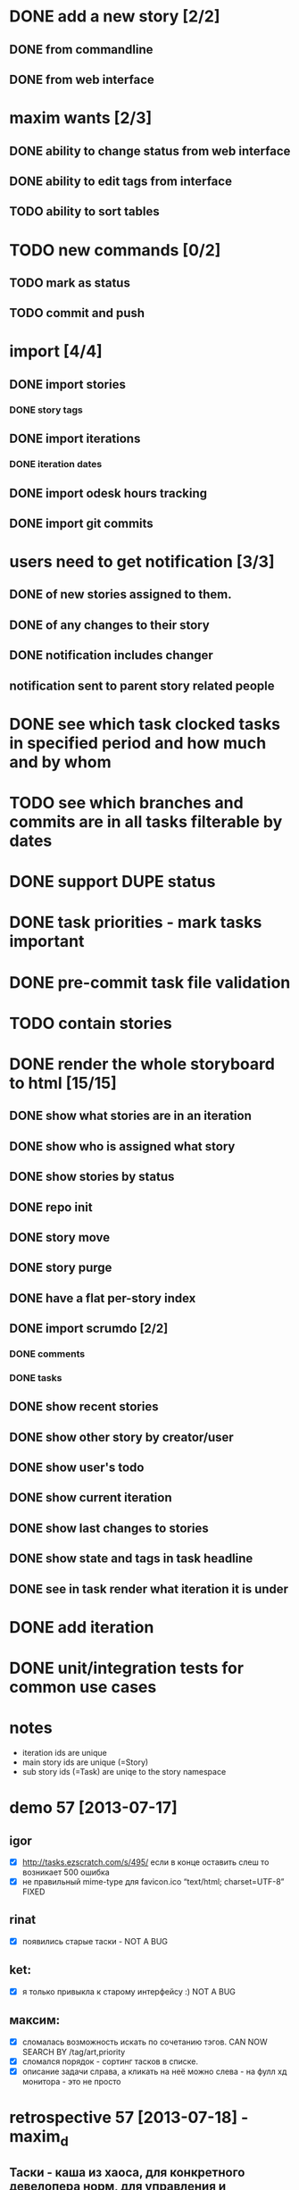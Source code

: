* DONE add a new story [2/2]
** DONE from commandline
** DONE from web interface
* maxim wants [2/3]
** DONE ability to change status from web interface
** DONE ability to edit tags from interface
** TODO ability to sort tables
* TODO new commands [0/2]
** TODO mark as status
** TODO commit and push
* import [4/4]
** DONE import stories
*** DONE story tags
** DONE import iterations
*** DONE iteration dates
** DONE import odesk hours tracking
** DONE import git commits
* users need to get notification [3/3]
** DONE of new stories assigned to them.
** DONE of any changes to their story
** DONE notification includes changer
** notification sent to parent story related people
* DONE see which task clocked tasks in specified period and how much and by whom
* TODO see which branches and commits are in all tasks filterable by dates  
* DONE support DUPE status
* DONE task priorities - mark tasks important
* DONE pre-commit task file validation
* TODO contain stories
* DONE render the whole storyboard to html [15/15]
** DONE show what stories are in an iteration
** DONE show who is assigned what story
** DONE show stories by status
** DONE repo init
** DONE story move
** DONE story purge
** DONE have a flat per-story index
** DONE import scrumdo [2/2]
*** DONE comments
*** DONE tasks 
** DONE show recent stories
** DONE show other story by creator/user
** DONE show user's todo
** DONE show current iteration
** DONE show last changes to stories
** DONE show state and tags in task headline
** DONE see in task render what iteration it is under
* DONE add iteration
* DONE unit/integration tests for common use cases
* notes
- iteration ids are unique
- main story ids are unique (=Story)
- sub story ids (=Task) are uniqe to the story namespace 
* demo 57 [2013-07-17]
** igor
- [X] http://tasks.ezscratch.com/s/495/ если в конце оставить слеш то возникает 500 ошибка
- [X] не правильный mime-type для favicon.ico “text/html;  charset=UTF-8” FIXED
** rinat
- [X] появились старые таски - NOT A BUG
** ket:
- [X] я только привыкла к старому интерфейсу :) NOT A BUG
** максим:
- [X] сломалась возможность искать по сочетанию тэгов. CAN NOW SEARCH BY /tag/art,priority
- [X] сломался порядок - сортинг тасков в списке.
- [X] описание задачи слрава, а кликать на неё можно слева - на фулл хд монитора - это не просто
* retrospective 57 [2013-07-18] - maxim_d
** Таски - каша из хаоса, для конкретного девелопера норм, для управления и понимания что вообще происходит - ад
*** в кучу фичи, баги, арты
**** То ради чего был создан велосипед - подтаски по сути своей не работает, так системы никакой нет - то новые таски, то подтаски - система ждёт что я помню наизусть что 400 это мобилка, 530 чат, а 675 это игра дрэйк, 
***** TODO часто задача затрагивает несколько веток - где искать хз - например починка топапа в блэкджэке на мобилке, толи в блэкджэке, толи в мобилке, толи уже есть парент таск для топапов, толи вообще новый создан
***** в итоге толку от сабтасков не сильно больше чем от итераций - как яркий пример большая и важная стори про чат была под номером 397.22 - хотя 397 это вообще оптимизация, т.е. связано конечно, но косвенно. опять см. пункт выше
**** Отдав задачу девелоперу  - её потом кроме как у него и нигде не найдешь - общую картину не составишь 
**** TODO Нормальную историю изменений стори (включая такую важную вещь как изменение статуса ревью/доинг/дан) - на “БД” гита не сделаешь.
**** Письма которые приходят - выглядят как просто спам, как то там выразился - интерфейс создан чужими для хищников 
***** их много [0/0]
***** DONE заголовок ни черта не информативен -  “чувак ХХХ” - что то там поменял в таске УУУУ -  нужно лезть в письмо
we now inform in subject
1. whether task is changed or created
2. whether the status is changed
3. whether its reassigned
4. how many lines changed
***** DONE в самом письме нужно включать парсер чтобы понять в типичном выводе диффа гита - что вообще произошло - то ли задача создана, толи статус сменился, толи хрен пойми.
***** DONE О таске созданном к прмеру Надей на Андрея - я вообще никак и никогда не узнаю - если случайно на него не наткнусь.
created a subscription system by tags in participants.org
****** это от недостатка общения с надей - итак у неё постоянно спрашиваю есть ли уже стори такое или нет
**** ещё и выглядят страшно, но это мелочи.
